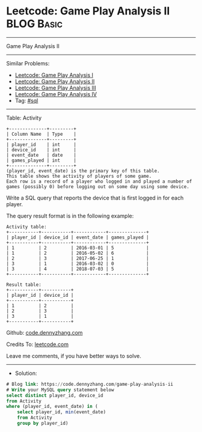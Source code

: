 * Leetcode: Game Play Analysis II                                :BLOG:Basic:
#+STARTUP: showeverything
#+OPTIONS: toc:nil \n:t ^:nil creator:nil d:nil
:PROPERTIES:
:type:     sql
:END:
---------------------------------------------------------------------
Game Play Analysis II
---------------------------------------------------------------------
#+BEGIN_HTML
<a href="https://github.com/dennyzhang/code.dennyzhang.com/tree/master/problems/game-play-analysis-ii"><img align="right" width="200" height="183" src="https://www.dennyzhang.com/wp-content/uploads/denny/watermark/github.png" /></a>
#+END_HTML
Similar Problems:
- [[https://code.dennyzhang.com/game-play-analysis-i][Leetcode: Game Play Analysis I]]
- [[https://code.dennyzhang.com/game-play-analysis-ii][Leetcode: Game Play Analysis II]]
- [[https://code.dennyzhang.com/game-play-analysis-iii][Leetcode: Game Play Analysis III]]
- [[https://code.dennyzhang.com/game-play-analysis-iv][Leetcode: Game Play Analysis IV]]
- Tag: [[https://code.dennyzhang.com/tag/sql][#sql]]
---------------------------------------------------------------------
Table: Activity
#+BEGIN_EXAMPLE
+--------------+---------+
| Column Name  | Type    |
+--------------+---------+
| player_id    | int     |
| device_id    | int     |
| event_date   | date    |
| games_played | int     |
+--------------+---------+
(player_id, event_date) is the primary key of this table.
This table shows the activity of players of some game.
Each row is a record of a player who logged in and played a number of games (possibly 0) before logging out on some day using some device.
#+END_EXAMPLE
 
Write a SQL query that reports the device that is first logged in for each player.

The query result format is in the following example:
#+BEGIN_EXAMPLE
Activity table:
+-----------+-----------+------------+--------------+
| player_id | device_id | event_date | games_played |
+-----------+-----------+------------+--------------+
| 1         | 2         | 2016-03-01 | 5            |
| 1         | 2         | 2016-05-02 | 6            |
| 2         | 3         | 2017-06-25 | 1            |
| 3         | 1         | 2016-03-02 | 0            |
| 3         | 4         | 2018-07-03 | 5            |
+-----------+-----------+------------+--------------+

Result table:
+-----------+-----------+
| player_id | device_id |
+-----------+-----------+
| 1         | 2         |
| 2         | 3         |
| 3         | 1         |
+-----------+-----------+
#+END_EXAMPLE

Github: [[https://github.com/dennyzhang/code.dennyzhang.com/tree/master/problems/game-play-analysis-ii][code.dennyzhang.com]]

Credits To: [[https://leetcode.com/problems/game-play-analysis-ii/description/][leetcode.com]]

Leave me comments, if you have better ways to solve.
---------------------------------------------------------------------
- Solution:

#+BEGIN_SRC sql
# Blog link: https://code.dennyzhang.com/game-play-analysis-ii
# Write your MySQL query statement below
select distinct player_id, device_id
from Activity
where (player_id, event_date) in (
    select player_id, min(event_date)
    from Activity
    group by player_id)
#+END_SRC

#+BEGIN_HTML
<div style="overflow: hidden;">
<div style="float: left; padding: 5px"> <a href="https://www.linkedin.com/in/dennyzhang001"><img src="https://www.dennyzhang.com/wp-content/uploads/sns/linkedin.png" alt="linkedin" /></a></div>
<div style="float: left; padding: 5px"><a href="https://github.com/dennyzhang"><img src="https://www.dennyzhang.com/wp-content/uploads/sns/github.png" alt="github" /></a></div>
<div style="float: left; padding: 5px"><a href="https://www.dennyzhang.com/slack" target="_blank" rel="nofollow"><img src="https://www.dennyzhang.com/wp-content/uploads/sns/slack.png" alt="slack"/></a></div>
</div>
#+END_HTML
